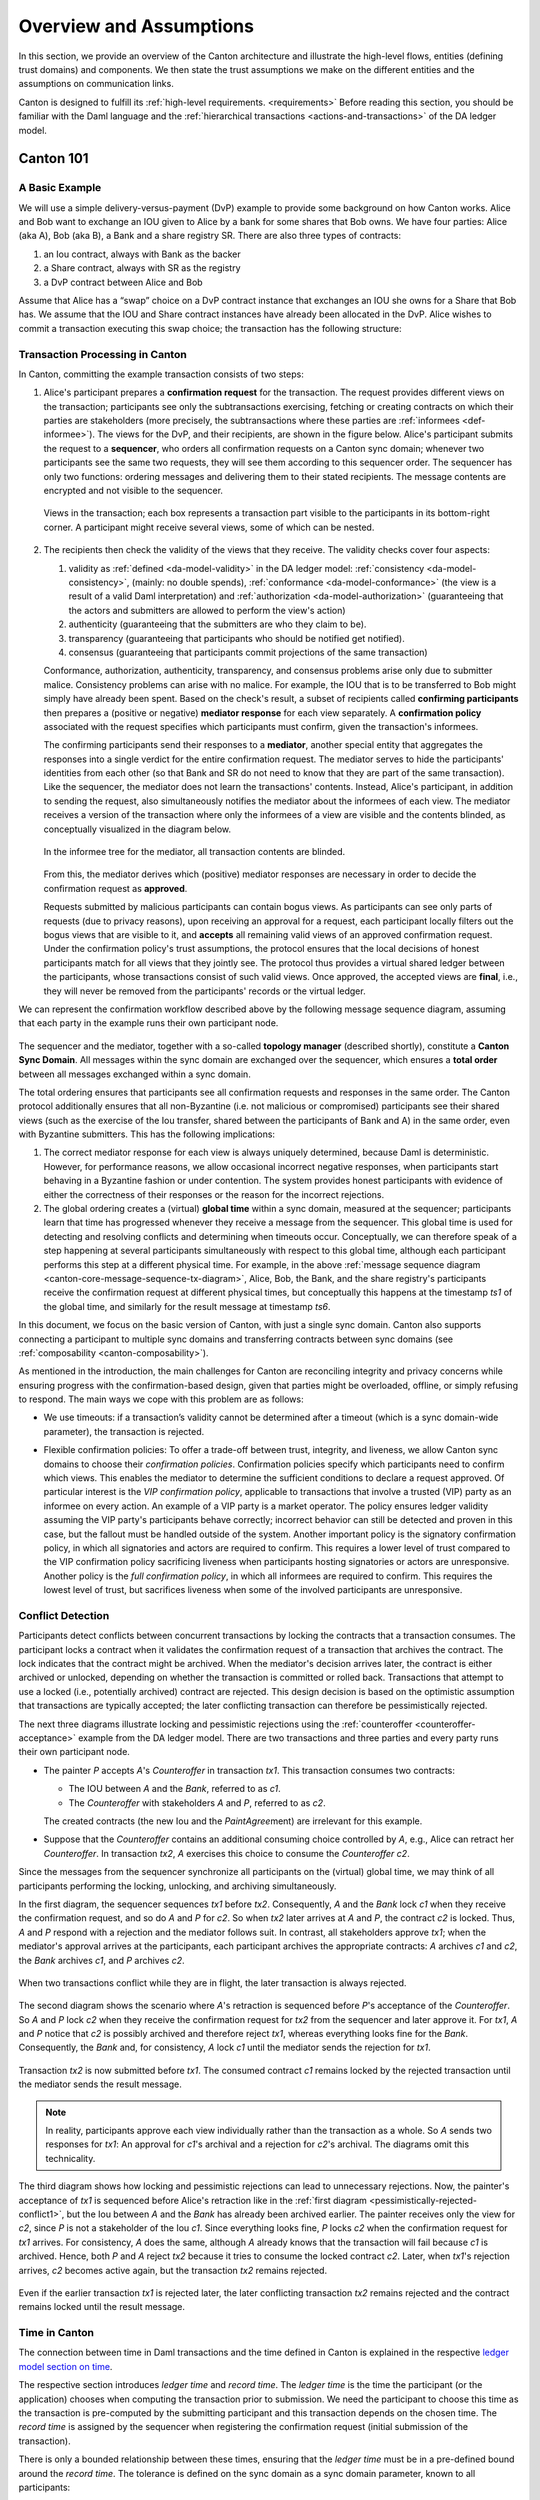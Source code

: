 ..
   Copyright (c) 2023 Digital Asset (Switzerland) GmbH and/or its affiliates.
..
   Proprietary code. All rights reserved.

.. _canton-overview:

Overview and Assumptions
========================

In this section, we provide an overview of the Canton architecture
and illustrate the high-level flows, entities (defining trust domains) and
components. We then state the trust assumptions we make on the
different entities and the assumptions on communication links.

Canton is designed to fulfill its :ref:`high-level requirements. <requirements>` Before reading this section, you should be
familiar with the Daml language and the :ref:`hierarchical transactions <actions-and-transactions>` of the
DA ledger model.


Canton 101
----------

A Basic Example
~~~~~~~~~~~~~~~

We will use a simple delivery-versus-payment (DvP) example to provide
some background on how Canton works. Alice and Bob want to exchange an IOU given
to Alice by a bank for some shares that Bob owns. We have four parties: Alice (aka A),
Bob (aka B), a Bank and a share registry SR. There are also three types of contracts:

1. an Iou contract, always with Bank as the backer
2. a Share contract, always with SR as the registry
3. a DvP contract between Alice and Bob

Assume that Alice has a “swap” choice on a DvP contract instance that
exchanges an IOU she owns for a Share that Bob has. We assume that the
IOU and Share contract instances have already been allocated in the DvP.
Alice wishes to commit a transaction executing this swap choice; the
transaction has the following structure:

.. _101-dvp-example:

.. https://www.lucidchart.com/documents/edit/cce89180-8f78-43d0-8889-799345615b7b/0
.. image:: ./images/overview/dvp-transaction.svg
   :align: center
   :width: 80%

.. _canton-overview-tx-processing:

Transaction Processing in Canton
~~~~~~~~~~~~~~~~~~~~~~~~~~~~~~~~

In Canton, committing the example transaction consists of two steps:

.. _canton-overview-confirmation-request:

1. Alice's participant prepares a **confirmation request** for the
   transaction. The request provides different views on the transaction;
   participants see only the subtransactions exercising, fetching or creating
   contracts on which their parties are stakeholders (more precisely, the subtransactions where these parties are :ref:`informees
   <def-informee>`).
   The views for the
   DvP, and their recipients, are shown in the figure below. Alice's
   participant submits the request to a **sequencer**, who orders all
   confirmation requests on a Canton sync domain; whenever two participants see the
   same two requests, they will see them according to this sequencer order.
   The sequencer has only two functions: ordering messages and
   delivering them to their stated recipients. The message contents are
   encrypted and not visible to the sequencer.

   .. _101-dvp-views:

   .. https://www.lucidchart.com/documents/edit/71ad7a3e-9f64-4b75-9267-d34040273a23/0
   .. figure:: ./images/overview/dvp-transaction-view.svg
      :align: center
      :width: 80%

      Views in the transaction; each box represents a transaction part
      visible to the participants in its bottom-right corner. A
      participant might receive several views, some of
      which can be nested.

.. _canton-overview-confirmation-response:

2. The recipients then check the validity of the views that they receive.
   The validity checks cover four aspects:

   1. validity as :ref:`defined <da-model-validity>` in the DA ledger
      model: :ref:`consistency <da-model-consistency>`, (mainly: no
      double spends), :ref:`conformance <da-model-conformance>` (the
      view is a result of a valid Daml interpretation) and
      :ref:`authorization <da-model-authorization>` (guaranteeing that
      the actors and submitters are allowed to perform the view's action)

   2. authenticity (guaranteeing that the submitters are
      who they claim to be).

   3. transparency (guaranteeing that participants who should be
      notified get notified).

   4. consensus (guaranteeing that participants commit projections of the same transaction)

   Conformance, authorization, authenticity, transparency, and consensus problems arise only due to submitter malice.
   Consistency problems can arise with no malice. For example, the IOU
   that is to be transferred to Bob might simply have already been spent.
   Based on the check's result, a subset of recipients
   called **confirming participants** then prepares a (positive or negative)
   **mediator response** for each view separately. A **confirmation policy**
   associated with the request specifies which participants must confirm,
   given the transaction's informees.

   The confirming participants send their responses to a **mediator**,
   another special entity that aggregates the responses into a single verdict
   for the entire confirmation request. The mediator
   serves to hide the participants' identities from each other (so
   that Bank and SR do not need to know that they are part of the same transaction).
   Like the sequencer, the mediator does not learn the transactions'
   contents. Instead, Alice's participant, in addition to sending the request, also simultaneously notifies the mediator
   about the informees of each view.
   The mediator receives a version of the transaction
   where only the informees of a view are visible and the contents blinded,
   as conceptually visualized in the diagram below.

   .. https://www.lucidchart.com/documents/edit/4ca4e813-2632-4f89-931d-75f24c61622e
   .. figure:: ./images/overview/dvp-stakeholder-tree.svg
      :align: center
      :width: 80%

      In the informee tree for the mediator, all transaction contents are blinded.

   From this, the mediator
   derives which (positive) mediator responses are necessary
   in order to decide the confirmation request as **approved**.

   Requests submitted by malicious participants can contain bogus views.
   As participants can see only parts of requests (due to privacy reasons),
   upon receiving an approval for a request, each participant locally
   filters out the bogus views that are visible to it, and
   **accepts** all remaining valid views of an approved confirmation request.
   Under the confirmation policy's trust assumptions, the
   protocol ensures that the local decisions of honest participants
   match for all views that they jointly see. The protocol thus provides
   a virtual shared ledger between the participants, whose transactions consist
   of such valid views.
   Once approved, the accepted views are **final**, i.e., they will
   never be removed from the participants' records or the virtual ledger.

We can represent the confirmation workflow described above by the
following message sequence diagram, assuming that each party in the
example runs their own participant node.

.. _101-tx-message-diagram:

.. https://www.lucidchart.com/documents/edit/4fe4d12c-44f7-4752-86fd-704c3307150a
.. figure:: ./images/overview/canton-core-message-sequence-tx.svg
   :align: center
   :width: 100%
   :name: canton-core-message-sequence-tx-diagram

The sequencer and the mediator, together with a so-called **topology manager** (described shortly), constitute a
**Canton Sync Domain**.
All messages within the sync domain are exchanged over the sequencer,
which ensures a **total order** between all messages exchanged within a
sync domain.

The total ordering ensures that participants see all confirmation
requests and responses in the same order.
The Canton protocol additionally ensures that all non-Byzantine (i.e. not malicious or
compromised) participants see their
shared views (such as the exercise of the Iou transfer, shared between
the participants of Bank and A) in the same order, even with Byzantine
submitters.
This has the following implications:

#. The correct mediator response for each view is always uniquely determined,
   because Daml is deterministic.
   However, for performance reasons, we allow occasional incorrect negative responses,
   when participants start behaving in a Byzantine fashion or under contention.
   The system provides honest participants with evidence of
   either the correctness of their responses or the reason for
   the incorrect rejections.

#. The global ordering creates a (virtual) **global time** within a sync domain, measured at the sequencer;
   participants learn that time has progressed
   whenever they receive a message from the sequencer.
   This global time is used for detecting and resolving conflicts and determining when timeouts occur.
   Conceptually, we can therefore speak of a step happening at several participants simultaneously with respect to this global time,
   although each participant performs this step at a different physical time.
   For example, in the above :ref:`message sequence diagram <canton-core-message-sequence-tx-diagram>`,
   Alice, Bob, the Bank, and the share registry's participants receive the confirmation request at different physical times,
   but conceptually this happens at the timestamp `ts1` of the global time,
   and similarly for the result message at timestamp `ts6`.

In this document, we focus on the basic version of Canton, with just a single sync domain.
Canton also supports connecting a participant to multiple sync domains and transferring contracts between sync domains (see :ref:`composability <canton-composability>`).

As mentioned in the introduction, the main challenges for Canton are reconciling
integrity and privacy concerns while ensuring progress with the
confirmation-based design, given that parties might be overloaded,
offline, or simply refusing to respond. The main ways we cope with this
problem are as follows:

- We use timeouts: if a transaction’s validity cannot be determined
  after a timeout (which is a sync domain-wide parameter),
  the transaction is rejected.

.. - If a confirmation request times out,
  the system informs the participant submitting the request on which participants have failed to send a
  mediator response.
  This allows the submitting participant to take out of band actions against misbehavior.

- Flexible confirmation policies:
  To offer a trade-off between trust, integrity, and liveness, we
  allow Canton sync domains to choose their *confirmation policies*.
  Confirmation policies specify which participants need to confirm
  which views.
  This enables the mediator to determine the sufficient conditions to declare a request
  approved. Of particular interest is the
  *VIP confirmation policy*, applicable to transactions that involve
  a trusted (VIP) party as an informee on every action. An example
  of a VIP party is a market operator.
  The policy ensures ledger validity
  assuming the VIP party's participants behave correctly; incorrect behavior can still be
  detected and proven in this case, but the fallout must be
  handled outside of the system.
  Another important policy is the signatory confirmation policy, in which all
  signatories and actors are required to confirm. This requires a lower level of trust compared to the
  VIP confirmation policy sacrificing liveness when participants hosting
  signatories or actors are unresponsive.
  Another policy is
  the *full confirmation policy*, in which all informees are required
  to confirm. This requires the lowest level of trust, but sacrifices
  liveness when some of the involved participants are unresponsive.

.. _conflict-detection-overview:

Conflict Detection
~~~~~~~~~~~~~~~~~~

Participants detect conflicts between concurrent transactions by locking the contracts that a transaction consumes.
The participant locks a contract when it validates the confirmation request of a transaction that archives the contract.
The lock indicates that the contract might be archived.
When the mediator's decision arrives later, the contract is either archived or unlocked,
depending on whether the transaction is committed or rolled back.
Transactions that attempt to use a locked (i.e., potentially archived) contract are rejected.
This design decision is based on the optimistic assumption that transactions are typically accepted;
the later conflicting transaction can therefore be pessimistically rejected.

The next three diagrams illustrate locking and pessimistic rejections
using the :ref:`counteroffer <counteroffer-acceptance>` example from the DA ledger model.
There are two transactions and three parties and every party runs their own participant node.

* The painter `P` accepts `A`\ 's `Counteroffer` in transaction `tx1`.
  This transaction consumes two contracts:

  - The IOU between `A` and the `Bank`, referred to as `c1`.

  - The `Counteroffer` with stakeholders `A` and `P`, referred to as `c2`.

  The created contracts (the new Iou and the `PaintAgree`\ ment) are irrelevant for this example.

* Suppose that the `Counteroffer` contains an additional consuming choice controlled by `A`, e.g., Alice can retract her `Counteroffer`.
  In transaction `tx2`, `A` exercises this choice to consume the `Counteroffer` `c2`.

Since the messages from the sequencer synchronize all participants on the (virtual) global time,
we may think of all participants performing the locking, unlocking, and archiving simultaneously.

In the first diagram, the sequencer sequences `tx1` before `tx2`.
Consequently, `A` and the `Bank` lock `c1` when they receive the confirmation request,
and so do `A` and `P` for `c2`.
So when `tx2` later arrives at `A` and `P`, the contract `c2` is locked.
Thus, `A` and `P` respond with a rejection and the mediator follows suit.
In contrast, all stakeholders approve `tx1`;
when the mediator's approval arrives at the participants, each participant archives the appropriate contracts:
`A` archives `c1` and `c2`, the `Bank` archives `c1`, and `P` archives `c2`.

.. https://www.lucidchart.com/documents/edit/327e02c7-4f72-4135-9100-f3787389fd42
.. figure:: ./images/overview/pessimistically-rejected-conflict1.svg
   :align: center
   :name: pessimistically-rejected-conflict1

   When two transactions conflict while they are in flight, the later transaction is always rejected.

The second diagram shows the scenario where `A`\ 's retraction is sequenced before `P`\ 's acceptance of the `Counteroffer`.
So `A` and `P` lock `c2` when they receive the confirmation request for `tx2` from the sequencer and later approve it.
For `tx1`, `A` and `P` notice that `c2` is possibly archived and therefore reject `tx1`, whereas everything looks fine for the `Bank`.
Consequently, the `Bank` and, for consistency, `A` lock `c1` until the mediator sends the rejection for `tx1`.

.. https://www.lucidchart.com/documents/edit/b4e21ea2-bd67-438e-aedd-d54b79496a30
.. figure:: ./images/overview/pessimistically-rejected-conflict2.svg
   :align: center

   Transaction `tx2` is now submitted before `tx1`.
   The consumed contract `c1` remains locked by the rejected transaction
   until the mediator sends the result message.

.. note::
   In reality, participants approve each view individually rather than the transaction as a whole.
   So `A` sends two responses for `tx1`:
   An approval for `c1`\ 's archival and a rejection for `c2`\ 's archival.
   The diagrams omit this technicality.

The third diagram shows how locking and pessimistic rejections can lead to unnecessary rejections.
Now, the painter's acceptance of `tx1` is sequenced before Alice's retraction like in the :ref:`first diagram <pessimistically-rejected-conflict1>`,
but the Iou between `A` and the `Bank` has already been archived earlier.
The painter receives only the view for `c2`, since `P` is not a stakeholder of the Iou `c1`.
Since everything looks fine, `P` locks `c2` when the confirmation request for `tx1` arrives.
For consistency, `A` does the same, although `A` already knows that the transaction will fail because `c1` is archived.
Hence, both `P` and `A` reject `tx2` because it tries to consume the locked contract `c2`.
Later, when `tx1`\ 's rejection arrives, `c2` becomes active again, but the transaction `tx2` remains rejected.

.. https://www.lucidchart.com/documents/edit/8f5ea302-9cb7-4ea2-a2f7-8f0e02fab63d
.. figure:: ./images/overview/pessimistically-rejected-conflict3.svg
   :align: center

   Even if the earlier transaction `tx1` is rejected later,
   the later conflicting transaction `tx2` remains rejected and
   the contract remains locked until the result message.

.. _time-in-canton:

Time in Canton
~~~~~~~~~~~~~~

The connection between time in Daml transactions and the time defined in Canton is
explained in the respective `ledger model section on time <https://docs.daml.com/concepts/time.html#time>`__.

The respective section introduces `ledger time` and `record time`. The `ledger time` is the
time the participant (or the application) chooses when computing the transaction prior
to submission. We need the participant to choose this time as the transaction is pre-computed
by the submitting participant and this transaction depends on the chosen time. The `record time`
is assigned by the sequencer when registering the confirmation request (initial submission
of the transaction).

There is only a bounded relationship between these times, ensuring that the `ledger time` must be
in a pre-defined bound around the `record time`. The tolerance is defined on the sync domain
as a sync domain parameter, known to all participants:

.. code-block:: bash

   canton.domains.mydomain.parameters.ledger-time-record-time-tolerance

The bounds are symmetric in Canton, so the Canton sync domain parameter ``ledger-time-record-time-tolerance`` equals
the ``skew_min`` and ``skew_max`` parameters from the ledger model.

.. note::

   Canton does not support querying the time model parameters via the ledger API, as the time model is
   a per-sync domain property and this cannot be properly exposed on the respective ledger API endpoint.

Checking that the `record time` is within the required bounds is done by the validating participants
and is visible to everyone. The sequencer does not know the `ledger time` and therefore cannot perform
this validation.

Therefore, a submitting participant cannot control the output of a transaction depending on `record time`,
as the submitting participant does not know exactly the point in time when the transaction will be timestamped
by the sequencer. But the participant can guarantee that a transaction will either be registered before a
certain record time, or the transaction will fail.

.. _canton-overview-subtx-privacy:

Subtransaction Privacy
~~~~~~~~~~~~~~~~~~~~~~

Canton splits a Daml transaction into views, as described above under :ref:`transaction processing <canton-overview-tx-processing>`.
The submitting participant sends these views via the sync domain's sequencer to all involved participants on a need-to-know basis.
This section explains how the views are encrypted, distributed, and stored
so that only the intended recipients learn the contents of the transaction.

In the :ref:`above DvP example <101-dvp-views>`, Canton creates a view for each node, as indicated by the boxes with the different colors.
Canton captures this hierarchical view structure in a Merkle-like tree.
For example, the view for exercising the "xfer" choice conceptually looks as follows,
where the hashes ``0x...`` commit to the contents of the hidden nodes and subtrees without revealing the content.
In particular, the second leg's structure, contents, and recipients are completely hidden in the hash ``0x1210...``.

.. https://lucid.app/lucidchart/5c1b9550-6cf6-45d5-8892-5ffd9c6fab9f/edit
.. figure:: ./images/overview/dvp-bank-transfer-view.svg
   :align: center
   :width: 80%

   Idealized Merkle tree for the view that exercises the "xfer" choice on Alice's Iou.

The subview that creates the transferred Iou has a similar structure,
except that the hash ``0x738f...`` is now unblinded into the view content and the parent view's **Exercise** action is represented by its hash ``0x8912...``

.. figure:: ./images/overview/dvp-create-iou-view.svg
   :align: center
   :width: 80%

   Idealized Merkle tree for the view that creates Bob's new Iou.

Using the hashes, every recipient can correctly reconstruct their projection of the transaction from the views they receive.

As illustrated in the :ref:`confirmation workflow <101-tx-message-diagram>`, the submitting participant sends the views to the participants hosting an informee or witness of a view's actions.
This ensures **subtransaction privacy** as a participant receives only the data for the witnesses it hosts, not all of the transaction.
Each Canton participant persists all messages it receives from the sequencer, including the views.

Moreover, Canton hides the transaction contents from the sync domain too.
To that end, the submitting participant encrypts the views using the following encryption scheme:

#. It generates cryptographic randomness for the transaction, the transaction seed.
   From the transaction seed, a view seed is derived for each view following the hierarchical view structure, using a pseudo-random function.
   In the DvP example, a view seed `seed`:sub:`0` for the action at the top is derived from the transaction seed.
   The seed `seed`:sub:`1` for the view that exercises the "xfer" choice is derived from the parent view's seed `seed`:sub:`0`,
   and similarly the seed `seed`:sub:`2` for the view that creates Bob's IOU is derived from `seed`:sub:`1`.

#. For each view, it derives a symmetric encryption key from the view seed using a key derivation function.
   For example, the symmetric key for the view that creates Bob's IOU is derived from `seed`:sub:`2`.
   Since the transaction seed is fresh for every submission and all derivations are cryptographically secure,
   each such symmetric key is used only once.

#. It encrypts the serialization of each view's Merkle tree with the symmetric key derived for this view.
   The view seed itself is encrypted with a short-lived symmetric session key that is generated for each distinct
   recipient informee group (set of participants that will receive the view). Finally this session key is encrypted
   with the public key of each participant hosting an informee of the view. If caching is enabled, the session key
   and the corresponding ciphertexts, which originated from asymmetrically encrypting this key with a
   participant's public key, are briefly stored in memory. This temporarily eliminates the need to
   asymmetrically encrypt/decrypt the session key for future similar views.
   The encrypted Merkle tree and the encrypted session key for each informee participant form the data that is
   sent via the sequencer.

   .. note::
      The view seed is encrypted only with the session key and this key is encrypted with the public key
      of the participants that host an informee,
      while the encrypted Merkle tree itself is also sent to participants hosting only witnesses.
      The latter participants can nevertheless decrypt the Merkle tree because they receive the
      view seed of a parent view and can derive the symmetric key of the witnessed view using the derivation functions.

Even though the sequencer persists the encrypted views for a limited period,
the sync domain cannot access the symmetric session key, and, consequently, cannot decrypt the views unless it knows
the private key of one of the informee participants.
Therefore, the transaction contents remain confidential with respect to the sync domain.


Synchronization Domain Entities
-------------------------------

A Canton sync domain consists of three entities:

- the sequencer
- the mediator
- and the **topology manager**, providing a PKI infrastructure, and party
  to participant mappings.

We call these the **sync domain entities**. The high-level communication
channels between the sync domain entities are depicted below.

.. https://www.lucidchart.com/documents/edit/b22cd15e-496e-41cb-8013-89fd1f42ab34
.. image:: ./images/overview/canton-domain-diagram.svg
   :align: center
   :width: 80%

In general, every sync domain entity can run in a separate trust domain
(i.e., can be operated by an independent organization). In practice,
we assume that all sync domain entities are run by a single organization
and that the sync domain entities belong to a single trust domain.

Furthermore, each participant node runs in its own trust domain.
Additionally, the participant may outsource a part of its identity management infrastructure, for example to a
certificate authority.
We assume that the participant trusts this infrastructure, that is, that the participant and its identity management belong
to the same trust domain.
Some participant nodes can be designated as **VIP nodes**, meaning
that they are operated by trusted organizations. Such nodes are important
for the VIP confirmation policy.

The generic term **member** will refer to either a sync domain or a participant node.

.. _sequencer-overview:

Sequencer
~~~~~~~~~

We now list the high-level requirements for the sequencer.

**Ordering:** The sequencer provides a `global total-order
multicast <http://citeseerx.ist.psu.edu/viewdoc/download?doi=10.1.1.85.3282&rep=rep1&type=pdf>`__
where envelopes are uniquely timestamped and the global ordering is
derived from the timestamps. Instead of delivering a single envelope, the
sequencer provides batching, that is, a
list of individual envelopes is submitted. All of these envelopes get the
timestamp of the batch they are contained in. Each envelope may
have a different set of recipients; the envelopes in each recipient's batch
are in the same order as in the sent batch.

**Evidence:** The sequencer provides the recipients with a
cryptographic proof of authenticity for every batch it
delivers, including evidence on the order of envelopes.

**Sender and Recipient Privacy:** The recipients
do not learn the identity of the submitting participant.
A recipient only learns the identities of recipients
on a particular envelope from a batch if it is itself a recipient of that
envelope.

.. note::
   In the implementation, the recipients of an envelope are not a set of members (as indicated above),
   but a forest of sets of members.
   A member receives an envelope if it appears somewhere in the recipient forest.
   A member sees the nodes of the forest that contain itself as a recipient (as well as all descendants of such nodes),
   but it does not see the ancestors of such nodes.
   This feature is used to support bcc-style addressing of envelopes.

Mediator
~~~~~~~~

The mediator's purpose is to compute the final result for a
confirmation request and distribute it to the participants,
ensuring that transactions are atomically committed across
participants, while preserving the participants' privacy,
by not revealing their identities to each other.
At a high level, the mediator:

- collects mediator responses from participants,
- validates them according to the Canton protocol,
- computes the mediator verdict (approve/reject/timed out) according to the confirmation policy, and
- sends the result message.

For auditability, the mediator also persists every finalized request
together with its verdict in long-term storage
and allows an auditor to retrieve messages from this storage.

.. _overview-identity-manager:

Topology Manager
~~~~~~~~~~~~~~~~

The topology manager allows participants to join and leave
the Canton sync domain, and to register, revoke, and rotate public keys.
It knows the parties **hosted** by a given participant. It
defines the **trust level** of each participant. The trust level is
either **ordinary** or **VIP**.
A VIP trust level indicates that the participant is trusted to act honestly.
A canonical example is a participant run by a trusted market operator.


Participant-Internal Canton Components
--------------------------------------

The following diagram shows the main components of a participant.

.. https://lucid.app/lucidchart/effe03fe-e952-49e2-abc7-ac7a4cc56211/edit?page=0_0&invitationId=inv_f3433f52-c2ec-4854-9b36-58942657f191#
.. image:: ./images/overview/canton-participant-components.svg
   :align: center
   :width: 100%

A ledger application uses the **ledger API** (at the top of the diagram) to send **commands** to a participant and
to receive the corresponding events.
The **command submission service** receives a command, parses it, and performs some basic validation.
Next, the command is submitted to **DAMLe (DAML engine)**, which translates it to a **transaction**;
a **command** consists only of a **root node** whereas a **transaction** also recursively contains all **consequences** of all exercise actions.
Then, the **sync domain router** chooses a sync domain that is suitable for executing the transaction.

The **transaction processor** translates the transaction to a **confirmation request**;
in particular, it computes the view decomposition, embeds the transaction into a Merkle tree, and
creates different envelopes tailored to the different members validating the request.
It uses the **sequencer client** to send the confirmation request to the mediator and all participants involved in the transaction.

The **transaction processor** also uses the sequencer client to **receive confirmation requests** from the sync domain,
to **send mediator responses,** and to **receive the result messages** from the mediator.

The **multi-sync-domain event log** stores every committed request and every rollback.
It also stores the order of events coming from the sync domains the participant is connected to.
The **parallel indexer subscription** reads events from the multi-sync-domain event log and stores them in a format that is optimized for **fast read access.**
The **command completion service** allows ledger applications to read the completions corresponding to the commands it has previously submitted.
The **transaction service** provides a stream of all transactions that have been committed to the virtual shared ledger and are visible to the participant.

.. _system-model-and-trust-assumptions:

Trust Assumptions
----------------------------------

The different sets of rules that Canton sync domains specify affect the
security and liveness properties in different ways. In this section,
we summarize the system model that we assume, as well as the trust
assumptions.
As specified in the :ref:`high-level requirements <requirements-functional>`, the system provides guarantees only to
honestly represented parties.
Hence, every party must fully trust its
participant (but no other participants) to execute the protocol correctly. In particular, signatures by participant
nodes may be deemed as evidence of the party's action in the transaction protocol.

.. _trust-assumptions:

General Trust Assumptions
~~~~~~~~~~~~~~~~~~~~~~~~~

These assumptions are relevant for all system properties, except for privacy.

- The sequencer is trusted to correctly provide a global
  total-order multicast service, with evidence and ensuring the sender
  and recipient privacy.

- The mediator is trusted to produce and distribute all results correctly.

- The sync domain topology manager (including the underlying public key
  infrastructure, if any) is operating correctly.

When a transaction is submitted with the VIP confirmation policy (in
which case every action in the transaction must have at least one VIP
informee), there exists an additional integrity assumption:

- All VIP stakeholders must be hosted by honest
  participants, i.e., participants that run the transaction protocol
  correctly.

We note that the assumptions can be weakened by replicating the
trusted entities among multiple organizations with a Byzantine fault
tolerant replication protocol, if the assumptions are deemed too strong.
Furthermore, we believe that with some
extensions to the protocol we can make the violations of one of the above
assumptions detectable by at least one participant in most cases, and
often also provable to other participants or external entities.  This
would require direct communication between the participants,
which we leave as future work.

Assumptions Relevant for Privacy
~~~~~~~~~~~~~~~~~~~~~~~~~~~~~~~~

The following common assumptions are relevant for privacy:

-  The private keys of honest participants are not compromised, and all certificate authorities that the honest participants use are trusted.

-  The sequencer is privy to:

   #. the submitters and recipients of all messages

   #. the view structure of a transaction in a confirmation request,
      including informees and confirming parties

   #. the confirmation responses (approve/reject/ill-formed) of confirmers.

   #. encrypted transaction views

   #. timestamps of all messages

-  The sequencer is trusted with not storing messages for longer than necessary for operational procedures
   (e.g., delivering messages to offline parties or for crash recovery).

-  The mediator is privy to:

   #. the view structure of a transaction including informees and
      confirming parties, and the submitting party

   #. the confirmation responses (approve/reject/ill-formed) of confirmers

   #. timestamps of messages

-  The informees of a view are trusted with not
   violating the privacy of the other stakeholders in that same part.
   In particular, the submitter is trusted with choosing strong randomness
   for transaction and contract IDs. Note that this assumption is not relevant
   for integrity, as Canton ensures the uniqueness of these IDs.

When a transaction is submitted with the VIP confirmation policy,
every action in the transaction must have at least one VIP
informee. Thus, the VIP informees of the root actions are automatically privy
to the entire contents of the transaction, according to the
:ref:`ledger privacy model <da-model-privacy>`.

Assumptions Relevant for Liveness
~~~~~~~~~~~~~~~~~~~~~~~~~~~~~~~~~

In addition to the general trust assumptions, the following additional assumptions are relevant for liveness and bounded
liveness functional requirements on the system: bounded decision
time, and no unnecessary rejections:

- All the sync domain entities in Canton (the sequencer, the mediator,
  and the topology manager) are highly available.

- The sequencer is trusted to deliver the messages timely and fairly.

- Participants hosting confirming parties according to the confirmation policy are
  assumed to be highly available and responding correctly.
  For example in the VIP confirmation policy, only the VIP participant needs to be
  available whereas in the signatory policy, liveness depends on the
  availability of all participants that host signatories and actors.

